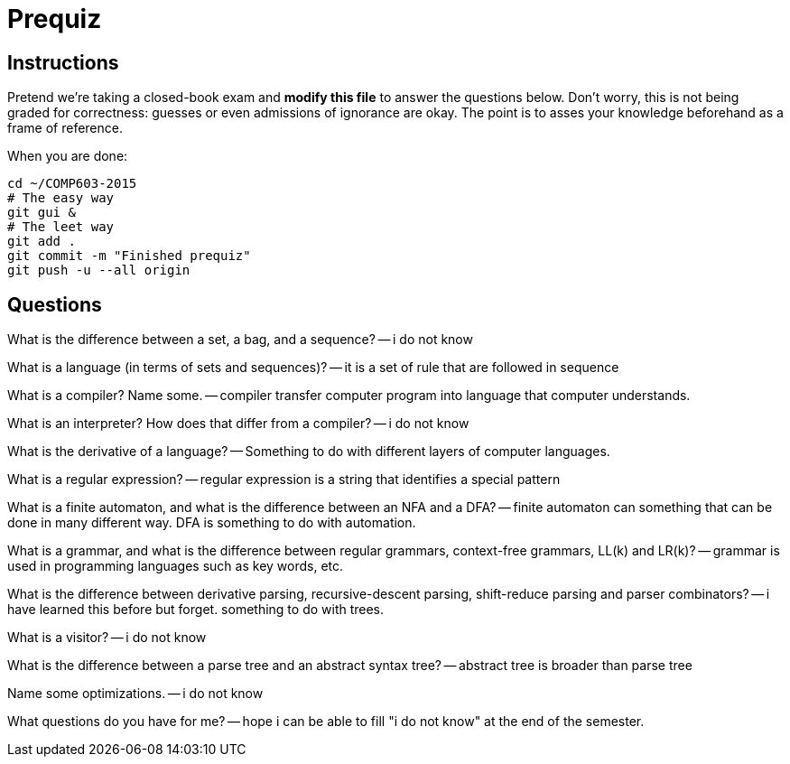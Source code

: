 = Prequiz

== Instructions

Pretend we're taking a closed-book exam and *modify this file* to answer the questions below.
Don't worry, this is not being graded for correctness: guesses or even admissions of ignorance are okay.
The point is to asses your knowledge beforehand as a frame of reference.

When you are done:

----
cd ~/COMP603-2015
# The easy way
git gui &
# The leet way
git add .
git commit -m "Finished prequiz"
git push -u --all origin
----

== Questions

What is the difference between a set, a bag, and a sequence?
-- i do not know

What is a language (in terms of sets and sequences)?
-- it is a set of rule that are followed in sequence

What is a compiler? Name some.
-- compiler transfer computer program into language that computer understands. 

What is an interpreter? How does that differ from a compiler?
-- i do not know

What is the derivative of a language?
-- Something to do with different layers of computer languages.

What is a regular expression?
-- regular expression is a string that identifies a special pattern 

What is a finite automaton, and what is the difference between an NFA and a DFA?
-- finite automaton can something that can be done in many different way. DFA is something to do with automation.

What is a grammar, and what is the difference between regular grammars, context-free grammars, LL(k) and LR(k)?
-- grammar is used in programming languages such as key words, etc. 

What is the difference between derivative parsing, recursive-descent parsing, shift-reduce parsing and parser combinators?
-- i have learned this before but forget. something to do with trees.

What is a visitor?
-- i do not know

What is the difference between a parse tree and an abstract syntax tree?
-- abstract tree is broader than parse tree		

Name some optimizations.
-- i do not know

What questions do you have for me?
-- hope i can be able to fill "i do not know" at the end of the semester.

